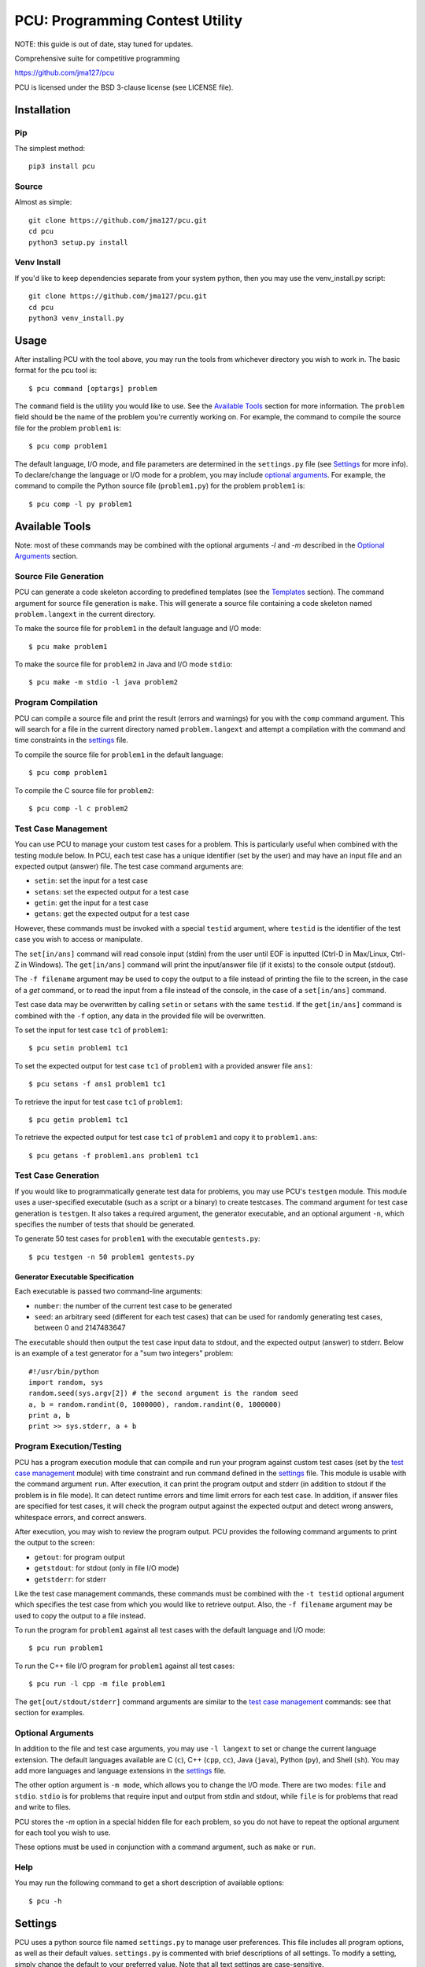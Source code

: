 ================================
PCU: Programming Contest Utility
================================

NOTE: this guide is out of date, stay tuned for updates.

Comprehensive suite for competitive programming

https://github.com/jma127/pcu

PCU is licensed under the BSD 3-clause license (see LICENSE file).


Installation
============

Pip
---

The simplest method::

    pip3 install pcu

Source
------

Almost as simple::

    git clone https://github.com/jma127/pcu.git
    cd pcu
    python3 setup.py install


Venv Install
------------

If you'd like to keep dependencies separate from your system python, then you
may use the venv_install.py script::

    git clone https://github.com/jma127/pcu.git
    cd pcu
    python3 venv_install.py


Usage
=====

After installing PCU with the tool above, you may run the tools from whichever
directory you wish to work in. The basic format for the pcu tool is::

    $ pcu command [optargs] problem

The ``command`` field is the utility you would like to use. See the `Available
Tools`_ section for more information. The ``problem`` field should be the name
of the problem you're currently working on. For example, the command to compile
the source file for the problem ``problem1`` is::

    $ pcu comp problem1

The default language, I/O mode, and file parameters are determined in the
``settings.py`` file (see Settings_ for more info). To declare/change the
language or I/O mode for a problem, you may include `optional arguments`_. For
example, the command to compile the Python source file (``problem1.py``) for
the problem ``problem1`` is::

    $ pcu comp -l py problem1


Available Tools
===============

Note: most of these commands may be combined with the optional arguments `-l`
and `-m` described in the `Optional Arguments`_ section.

Source File Generation
----------------------

PCU can generate a code skeleton according to predefined templates (see the
Templates_ section). The command argument for source file generation is
``make``. This will generate a source file containing a code skeleton named
``problem.langext`` in the current directory.

To make the source file for ``problem1`` in the default language and I/O mode::

    $ pcu make problem1

To make the source file for ``problem2`` in Java and I/O mode ``stdio``::

    $ pcu make -m stdio -l java problem2

Program Compilation
-------------------

PCU can compile a source file and print the result (errors and warnings) for
you with the ``comp`` command argument. This will search for a file in the
current directory named ``problem.langext`` and attempt a compilation with the
command and time constraints in the settings_ file.

To compile the source file for ``problem1`` in the default language::

    $ pcu comp problem1

To compile the C source file for ``problem2``::

    $ pcu comp -l c problem2

Test Case Management
--------------------

You can use PCU to manage your custom test cases for a problem. This is
particularly useful when combined with the testing module below. In PCU, each
test case has a unique identifier (set by the user) and may have an input file
and an expected output (answer) file. The test case command arguments are:

* ``setin``: set the input for a test case
* ``setans``: set the expected output for a test case
* ``getin``: get the input for a test case
* ``getans``: get the expected output for a test case

However, these commands must be invoked with a special ``testid`` argument,
where ``testid`` is the identifier of the test case you wish to access or
manipulate.

The ``set[in/ans]`` command will read console input (stdin) from the user until
EOF is inputted (Ctrl-D in Max/Linux, Ctrl-Z in Windows). The ``get[in/ans]``
command will print the input/answer file (if it exists) to the console output
(stdout).

The ``-f filename`` argument may be used to copy the output to a file instead
of printing the file to the screen, in the case of a `get` command, or to read
the input from a file instead of the console, in the case of a ``set[in/ans]``
command.

Test case data may be overwritten by calling ``setin`` or ``setans`` with the
same ``testid``. If the ``get[in/ans]`` command is combined with the ``-f``
option, any data in the provided file will be overwritten.

To set the input for test case ``tc1`` of ``problem1``::

    $ pcu setin problem1 tc1

To set the expected output for test case ``tc1`` of ``problem1`` with a
provided answer file ``ans1``::

    $ pcu setans -f ans1 problem1 tc1

To retrieve the input for test case ``tc1`` of ``problem1``::

    $ pcu getin problem1 tc1

To retrieve the expected output for test case ``tc1`` of ``problem1`` and copy
it to ``problem1.ans``::

    $ pcu getans -f problem1.ans problem1 tc1

Test Case Generation
--------------------

If you would like to programmatically generate test data for problems, you may
use PCU's ``testgen`` module. This module uses a user-specified executable
(such as a script or a binary) to create testcases. The command argument for
test case generation is ``testgen``. It also takes a required argument, the
generator executable, and an optional argument ``-n``, which specifies the
number of tests that should be generated.

To generate 50 test cases for ``problem1`` with the executable
``gentests.py``::

    $ pcu testgen -n 50 problem1 gentests.py

Generator Executable Specification
``````````````````````````````````
Each executable is passed two command-line arguments:

* ``number``: the number of the current test case to be generated
* ``seed``: an arbitrary seed (different for each test cases) that can be used
  for randomly generating test cases, between 0 and 2147483647

The executable should then output the test case input data to stdout, and the
expected output (answer) to stderr. Below is an example of a test generator for
a "sum two integers" problem::

    #!/usr/bin/python
    import random, sys
    random.seed(sys.argv[2]) # the second argument is the random seed
    a, b = random.randint(0, 1000000), random.randint(0, 1000000)
    print a, b
    print >> sys.stderr, a + b

Program Execution/Testing
-------------------------

PCU has a program execution module that can compile and run your program
against custom test cases (set by the `test case management`_ module) with time
constraint and run command defined in the settings_ file. This module is usable
with the command argument ``run``. After execution, it can print the program
output and stderr (in addition to stdout if the problem is in file mode). It
can detect runtime errors and time limit errors for each test case. In
addition, if answer files are specified for test cases, it will check the
program output against the expected output and detect wrong answers, whitespace
errors, and correct answers.

After execution, you may wish to review the program output. PCU provides the
following command arguments to print the output to the screen:

* ``getout``: for program output
* ``getstdout``: for stdout (only in file I/O mode)
* ``getstderr``: for stderr

Like the test case management commands, these commands must be combined with
the ``-t testid`` optional argument which specifies the test case from which
you would like to retrieve output. Also, the ``-f filename`` argument may be
used to copy the output to a file instead.

To run the program for ``problem1`` against all test cases with the default
language and I/O mode::

    $ pcu run problem1

To run the C++ file I/O program for ``problem1`` against all test cases::

    $ pcu run -l cpp -m file problem1

The ``get[out/stdout/stderr]`` command arguments are similar to the `test case
management`_ commands: see that section for examples.

Optional Arguments
------------------

In addition to the file and test case arguments, you may use ``-l langext`` to
set or change the current language extension. The default languages available
are C (``c``), C++ (``cpp``, ``cc``), Java (``java``), Python (``py``), and
Shell (``sh``). You may add more languages and language extensions in the
settings_ file.

The other option argument is ``-m mode``, which allows you to change the I/O
mode. There are two modes: ``file`` and ``stdio``. ``stdio`` is for problems
that require input and output from stdin and stdout, while ``file`` is for
problems that read and write to files.

PCU stores the `-m` option in a special hidden file for each problem, so you do
not have to repeat the optional argument for each tool you wish to use.

These options must be used in conjunction with a command argument, such as
``make`` or ``run``.

Help
----

You may run the following command to get a short description of available
options::

    $ pcu -h


Settings
========

PCU uses a python source file named ``settings.py`` to manage user preferences.
This file includes all program options, as well as their default values.
``settings.py`` is commented with brief descriptions of all settings. To modify
a setting, simply change the default to your preferred value. Note that all
text settings are case-sensitive.


Templates
=========

The ``templates`` folder contains source file templates for various languages
and I/O modes. You may modify the templates to suit your individual uses. In
addition, you may add templates by moving the template source file to the
folder and renaming it ``mode.langext`` (see the included templates).

PCU's source file generator comes with limited support for variable symbols,
prefixed by ``$``. The symbols currently available are:

* ``$INFILE``: program input file name (if problem mode is file I/O)
* ``$OUTFILE``: program output file name (if problem mode is file I/O)
* ``$SRCFILE``: program source file name (equal to ``$PROB.$EXT``)
* ``$PROB``: problem name
* ``$EXT``: language extension (``.cpp``, ``.java``, etc.)
* ``$USER``: PCU user name (changeable in ``settings.py``)
